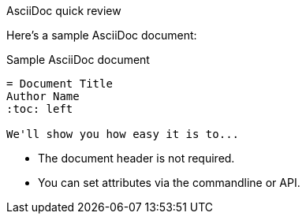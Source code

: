 .AsciiDoc quick review
****
Here's a sample AsciiDoc document:

.Sample AsciiDoc document
[source,asciidoc]
----
= Document Title
Author Name
:toc: left

We'll show you how easy it is to...
----

* The document header is not required.
* You can set attributes via the commandline or API.
****

